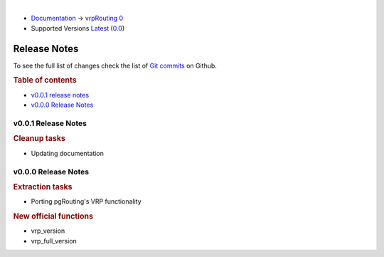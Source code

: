 ..
   ****************************************************************************
    vrpRouting Manual
    Copyright(c) vrpRouting Contributors

    This documentation is licensed under a Creative Commons Attribution-Share
    Alike 3.0 License: https://creativecommons.org/licenses/by-sa/3.0/
   ****************************************************************************

|

* `Documentation <https://vrp.pgrouting.org/>`__ → `vrpRouting 0 <https://vrp.pgrouting.org/0>`__
* Supported Versions
  `Latest <https://vrp.pgrouting.org/latest/en/release_notes.html>`__
  (`0.0 <https://vrp.pgrouting.org/0.0/en/release_notes.html>`__)

Release Notes
-------------------------------------------------------------------------------

To see the full list of changes check the list of `Git commits <https://github.com/pgrRouting/vrprouting/commits>`_ on Github.

.. rubric:: Table of contents

.. changelog start

* `v0.0.1 release notes`_
* `v0.0.0 Release Notes`_

.. changelog end

v0.0.1 Release Notes
*******************************************************************************

.. rubric:: Cleanup tasks

* Updating documentation




v0.0.0 Release Notes
*******************************************************************************

.. rubric:: Extraction tasks

- Porting pgRouting's VRP functionality

.. rubric:: New official functions

* vrp_version
* vrp_full_version
